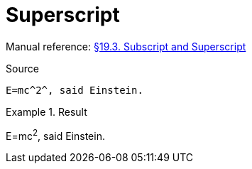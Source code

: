 // SYNTAX TEST "Packages/Asciidoctor/Syntaxes/Asciidoctor.sublime-syntax"
= Superscript

Manual reference:
https://asciidoctor.org/docs/user-manual/#subscript-and-superscript[§19.3. Subscript and Superscript]

.Source
[source,asciidoc]
E=mc^2^, said Einstein.

.Result
============================
E=mc^2^, said Einstein.
//  ^^^  meta.superscriptinner.asciidoc
//   ^   string.other.superscript.asciidoc
//  ^    punctuation.definition.string.superscript.begin.asciidoc
//    ^  punctuation.definition.string.superscript.end.asciidoc
============================


// EOF //
